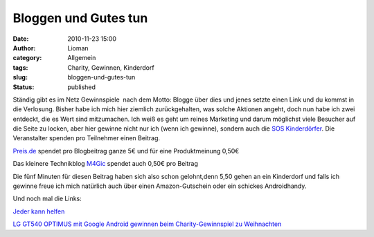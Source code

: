 Bloggen und Gutes tun
#####################
:date: 2010-11-23 15:00
:author: Lioman
:category: Allgemein
:tags: Charity, Gewinnen, Kinderdorf
:slug: bloggen-und-gutes-tun
:status: published

Ständig gibt es im Netz Gewinnspiele  nach dem Motto: Blogge über dies
und jenes setzte einen Link und du kommst in die Verlosung. Bisher habe
ich mich hier ziemlich zurückgehalten, was solche Aktionen angeht, doch
nun habe ich zwei entdeckt, die es Wert sind mitzumachen. Ich weiß es
geht um reines Marketing und darum möglichst viele Besucher auf die
Seite zu locken, aber hier gewinne nicht nur ich (wenn ich gewinne),
sondern auch die `SOS Kinderdörfer <http://www.sos-kinderdorf.de/>`__.
Die Veranstalter spenden pro Teilnehmer einen Beitrag.

`Preis.de <http://www.preis.de/news/preis-de-weihnachtsaktion-jeder-kann-helfen/>`__
spendet pro Blogbeitrag ganze 5€ und für eine Produktmeinung 0,50€

Das kleinere Technikblog
`M4Gic <http://www.m4gic.net/2010/11/lg-gt540-optimus-mit-google-android-gewinnen-beim-charity-gewinnspiel-zu-weihnachten/>`__
spendet auch 0,50€ pro Beitrag

Die fünf Minuten für diesen Beitrag haben sich also schon gelohnt,denn
5,50 gehen an ein Kinderdorf und falls ich gewinne freue ich mich
natürlich auch über einen Amazon-Gutschein oder ein schickes
Androidhandy.

Und noch mal die Links:

`Jeder kann
helfen <http://www.preis.de/news/preis-de-weihnachtsaktion-jeder-kann-helfen/>`__

`LG GT540 OPTIMUS mit Google Android gewinnen beim Charity-Gewinnspiel
zu
Weihnachten <http://www.m4gic.net/2010/11/lg-gt540-optimus-mit-google-android-gewinnen-beim-charity-gewinnspiel-zu-weihnachten/>`__
